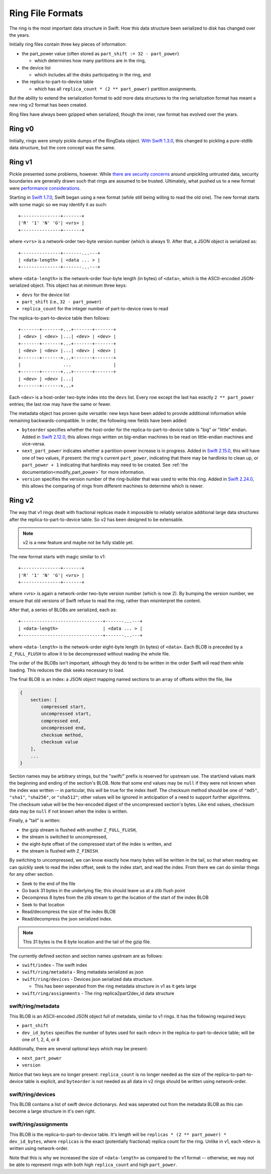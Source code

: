 =================
Ring File Formats
=================

The ring is the most important data structure in Swift. How this data structure
been serialized to disk has changed over the years.

Initially ring files contain three key pieces of information:

* the part_power value (often stored as ``part_shift := 32 - part_power``)

  * which determines how many partitions are in the ring,

* the device list

  * which includes all the disks participating in the ring, and

* the replica-to-part-to-device table

  * which has all ``replica_count * (2 ** part_power)`` partition assignments.

But the ability to extend the serialization format to add more data structures
to the ring serialization format has meant a new ring v2 format has been created.

Ring files have always been gzipped when serialized, though the inner,
raw format has evolved over the years.

Ring v0
-------

Initially, rings were simply pickle dumps of the RingData object. `With
Swift 1.3.0 <https://opendev.org/openstack/swift/commit/fc6391ea>`_, this
changed to pickling a pure-stdlib data structure, but the core concept
was the same.

Ring v1
-------

Pickle presented some problems, however. While `there are security
concerns <https://docs.python.org/3/library/pickle.html>`_ around unpickling
untrusted data, security boundaries are generally drawn such that rings are
assumed to be trusted. Ultimately, what pushed us to a new format were
`performance considerations <https://bugs.launchpad.net/swift/+bug/1031954>`_.

Starting in `Swift 1.7.0 <https://opendev.org/openstack/swift/commit/f8ce43a2>`_,
Swift began using a new format (while still being willing to read the old one).
The new format starts with some magic so we may identify it as such::

    +---------------+-------+
    |'R' '1' 'N' 'G'| <vrs> |
    +---------------+-------+

where ``<vrs>`` is a network-order two-byte version number (which is always 1).
After that, a JSON object is serialized as::

    +---------------+-------...---+
    | <data-length> | <data ... > |
    +---------------+-------...---+

where ``<data-length>`` is the network-order four-byte length (in bytes) of
``<data>``, which is the ASCII-encoded JSON-serialized object. This object
has at minimum three keys:

* ``devs`` for the device list
* ``part_shift`` (i.e., ``32 - part_power``)
* ``replica_count`` for the integer number of part-to-device rows to read

The replica-to-part-to-device table then follows::

    +-------+-------+...+-------+-------+
    | <dev> | <dev> |...| <dev> | <dev> |
    +-------+-------+...+-------+-------+
    | <dev> | <dev> |...| <dev> | <dev> |
    +-------+-------+...+-------+-------+
    |                ...                |
    +-------+-------+...+-------+-------+
    | <dev> | <dev> |...|
    +-------+-------+...+

Each ``<dev>`` is a host-order two-byte index into the ``devs`` list. Every row
except the last has exactly ``2 ** part_power`` entries; the last row may
have the same or fewer.

The metadata object has proven quite versatile: new keys have been added
to provide additional information while remaining backwards-compatible.
In order, the following new fields have been added:

* ``byteorder`` specifies whether the host-order for the
  replica-to-part-to-device table is "big" or "little" endian. Added in
  `Swift 2.12.0 <https://opendev.org/openstack/swift/commit/1ec6e2bb>`_,
  this allows rings written on big-endian machines to be read on
  little-endian machines and vice-versa.
* ``next_part_power`` indicates whether a partition-power increase is in
  progress. Added in `Swift 2.15.0 <https://opendev.org/openstack/swift/commit/e1140666>`_,
  this will have one of two values, if present: the ring's current
  ``part_power``, indicating that there may be hardlinks to clean up,
  or ``part_power + 1`` indicating that hardlinks may need to be created.
  See :ref:`the documentation<modify_part_power>`
  for more information.
* ``version`` specifies the version number of the ring-builder that was used
  to write this ring. Added in `Swift 2.24.0 <https://opendev.org/openstack/swift/commit/6853616a>`_,
  this allows the comparing of rings from different machines to determine
  which is newer.

Ring v2
-------

The way that v1 rings dealt with fractional replicas made it impossible
to reliably serialize additional large data structures after the
replica-to-part-to-device table. So v2 has been designed to be extensable.

.. note:: v2 is a new feature and maybe not be fully stable yet.

The new format starts with magic similar to v1::

    +---------------+-------+
    |'R' '1' 'N' 'G'| <vrs> |
    +---------------+-------+

where <vrs> is again a network-order two-byte version number (which is now 2).
By bumping the version number, we ensure that old versions of Swift refuse to
read the ring, rather than misinterpret the content.

After that, a series of BLOBs are serialized, each as::

    +-------------------------------+-------...---+
    | <data-length>                 | <data ... > |
    +-------------------------------+-------...---+

where ``<data-length>`` is the network-order eight-byte length (in bytes) of
``<data>``. Each BLOB is preceded by a ``Z_FULL_FLUSH`` to allow it to be
decompressed without reading the whole file.

The order of the BLOBs isn't important, although they do tend to be written
in the order Swift will read them while loading. This reduces the disk seeks
necessary to load.

The final BLOB is an index: a JSON object mapping named sections to an array
of offsets within the file, like

.. code::

   {
       section: [
           compressed start,
           uncompressed start,
           compressed end,
           uncompressed end,
           checksum method,
           checksum value
       ],
       ...
   }

Section names may be arbitrary strings, but the "swift/" prefix is reserved
for upstream use. The start/end values mark the beginning and ending of the
section's BLOB. Note that some end values may be ``null`` if they were not
known when the index was written -- in particular, this *will* be true for
the index itself. The checksum method should be one of ``"md5"``, ``"sha1"``,
``"sha256"``, or ``"sha512"``; other values will be ignored in anticipation
of a need to support further algorithms. The checksum value will be the
hex-encoded digest of the uncompressed section's bytes. Like end values,
checksum data may be ``null`` if not known when the index is written.

Finally, a "tail" is written:

* the gzip stream is flushed with another ``Z_FULL_FLUSH``,
* the stream is switched to uncompressed,
* the eight-byte offset of the compressed start of the index is written, and
* the stream is flushed with ``Z_FINISH``.

By switching to uncompressed, we can know exactly how many bytes will be
written in the tail, so that when reading we can quickly seek to read the
index offset, seek to the index start, and read the index. From there we
can do similar things for any other section.


* Seek to the end of the file
* Go back 31 bytes in the underlying file; this should leave us at a zlib
  flush point
* Decompress 8 bytes from the zlib stream to get the location of the start of
  the index BLOB
* Seek to that location
* Read/decompress the size of the index BLOB
* Read/decompress the json serialized index.

.. note:: This 31 bytes is the 8 byte location and the tail of the gzip file.

The currently defined section and section names upstream are as follows:

* ``swift/index`` - The swift index
* ``swift/ring/metadata`` - Ring metadata serialized as json
* ``swift/ring/devices`` - Devices json serialized data structure.

  * This has been seperated from the ring metadata structure in v1 as it
    gets large

* ``swift/ring/assignments`` - The ring replica2part2dev_id data structure

swift/ring/metadata
~~~~~~~~~~~~~~~~~~~
This BLOB is an ASCII-encoded JSON object full of metadata, similar
to v1 rings. It has the following required keys:

* ``part_shift``
* ``dev_id_bytes`` specifies the number of bytes used for each ``<dev>`` in the
  replica-to-part-to-device table; will be one of 1, 2, 4, or 8

Additionally, there are several optional keys which may be present:

* ``next_part_power``
* ``version``

Notice that two keys are no longer present: ``replica_count`` is no longer
needed as the size of the replica-to-part-to-device table is explicit, and
``byteorder`` is not needed as all data in v2 rings should be written using
network-order.

swift/ring/devices
~~~~~~~~~~~~~~~~~~
This BLOB contains a list of swift device dictionarys. And was seperated out
from the metadata BLOB as this can become a large structure in it's own right.

swift/ring/assignments
~~~~~~~~~~~~~~~~~~~~~~
This BLOB is the replica-to-part-to-device table. It's length will be
``replicas * (2 ** part_power) * dev_id_bytes``, where ``replicas`` is the exact
(potentially fractional) replica count for the ring. Unlike in v1, each
``<dev>`` is written using network-order.

Note that this is why we increased the size of ``<data-length>`` as compared to
the v1 format -- otherwise, we may not be able to represent rings with both
high ``replica_count`` and high ``part_power``.
